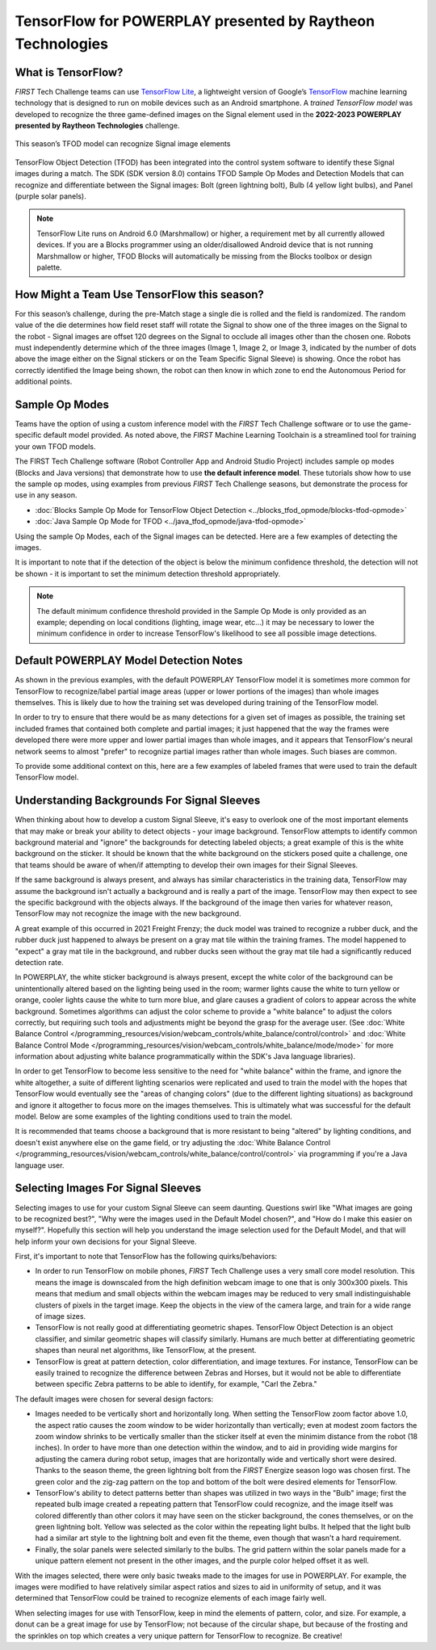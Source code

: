 TensorFlow for POWERPLAY presented by Raytheon Technologies
===========================================================

What is TensorFlow?
~~~~~~~~~~~~~~~~~~~

*FIRST* Tech Challenge teams can use `TensorFlow Lite <https://www.tensorflow.org/lite/>`__, 
a lightweight version of
Google’s `TensorFlow <https://www.tensorflow.org/>`__ machine learning
technology that is designed to run on mobile devices such as an Android
smartphone. A *trained TensorFlow model* was developed to recognize the
three game-defined images on the Signal element used in the **2022-2023 
POWERPLAY presented by Raytheon Technologies** challenge.

.. figure:: images/signal.png
   :align: center
   :alt: POWERPLAY Signal
   :height: 400px

   This season’s TFOD model can recognize Signal image elements

TensorFlow Object Detection (TFOD) has been integrated into the control system
software to identify these Signal images during a match. The SDK (SDK
version 8.0) contains TFOD Sample Op Modes and Detection Models that can
recognize and differentiate between the Signal images: Bolt (green lightning
bolt), Bulb (4 yellow light bulbs), and Panel (purple solar panels).

.. note::
   TensorFlow Lite runs on Android 6.0 (Marshmallow) or higher, a requirement met
   by all currently allowed devices. If you are a Blocks programmer using an
   older/disallowed Android device that is not running Marshmallow or higher, TFOD
   Blocks will automatically be missing from the Blocks toolbox or design palette.

How Might a Team Use TensorFlow this season?
~~~~~~~~~~~~~~~~~~~~~~~~~~~~~~~~~~~~~~~~~~~~

For this season’s challenge, during the pre-Match stage a single die is rolled
and the field is randomized. The random value of the die determines how field
reset staff will rotate the Signal to show one of the three images on the
Signal to the robot - Signal images are offset 120 degrees on the Signal to
occlude all images other than the chosen one. Robots must independently
determine which of the three images (Image 1, Image 2, or Image 3, indicated by
the number of dots above the image either on the Signal stickers or on the Team
Specific Signal Sleeve) is showing. Once the robot has correctly identified the
Image being shown, the robot can then know in which zone to end the Autonomous
Period for additional points.

Sample Op Modes
~~~~~~~~~~~~~~~

Teams have the option of using a custom inference model with the *FIRST* Tech
Challenge software or to use the game-specific default model provided. As noted
above, the *FIRST* Machine Learning Toolchain is a streamlined tool for training
your own TFOD models. 

The FIRST Tech Challenge software (Robot Controller App and Android Studio
Project) includes sample op modes (Blocks and Java versions) that demonstrate
how to use **the default inference model**.  These tutorials show how to use
the sample op modes, using examples from previous *FIRST* Tech Challenge seasons, but demonstrate
the process for use in any season.

-  :doc:`Blocks Sample Op Mode for TensorFlow Object Detection <../blocks_tfod_opmode/blocks-tfod-opmode>`
-  :doc:`Java Sample Op Mode for TFOD <../java_tfod_opmode/java-tfod-opmode>`

Using the sample Op Modes, each of the Signal images can be detected. Here are 
a few examples of detecting the images.

.. grid:: 1 2 2 3
   :gutter: 2

   .. grid-item-card::
      :class-header: sd-bg-dark font-weight-bold sd-text-white
      :class-body: sd-text-left body

      Example Image 1

      ^^^

      .. figure:: images/bolt.png
         :align: center
         :alt: BoltDetection
         :width: 100%

      +++

      Example Detection of a Bolt

   .. grid-item-card::
      :class-header: sd-bg-dark font-weight-bold sd-text-white
      :class-body: sd-text-left body

      Example Image 2

      ^^^

      .. figure:: images/bulb.png
         :align: center
         :alt: BulbDetection
         :width: 100%

      +++

      Example Detection of a Bulb

   .. grid-item-card::
      :class-header: sd-bg-dark font-weight-bold sd-text-white
      :class-body: sd-text-left body

      Example Image 3

      ^^^

      .. figure:: images/panel.png
         :align: center
         :alt: PanelDetection
         :width: 100%

      +++

      Example Detection of a Panel

It is important to note that if the detection of the object is below the
minimum confidence threshold, the detection will not be shown - it is important
to set the minimum detection threshold appropriately. 

.. note:: 
   The default minimum confidence threshold provided in the Sample Op Mode is only
   provided as an example; depending on local conditions (lighting, image wear, 
   etc...) it may be necessary to lower the minimum confidence in order to increase
   TensorFlow's likelihood to see all possible image detections.

Default POWERPLAY Model Detection Notes
~~~~~~~~~~~~~~~~~~~~~~~~~~~~~~~~~~~~~~~

As shown in the previous examples, with the default POWERPLAY TensorFlow model
it is sometimes more common for TensorFlow to recognize/label partial image
areas (upper or lower portions of the images) than whole images themselves.
This is likely due to how the training set was developed during training of the
TensorFlow model.  

In order to try to ensure that there would be as many detections for a given
set of images as possible, the training set included frames that contained both
complete and partial images; it just happened that the way the frames were
developed there were more upper and lower partial images than whole images, and
it appears that TensorFlow's neural network seems to almost "prefer" to
recognize partial images rather than whole images. Such biases are common. 

To provide some additional context on this, here are a few examples of labeled
frames that were used to train the default TensorFlow model.

.. grid:: 1 2 2 3
   :gutter: 2

   .. grid-item-card::
      :class-header: sd-bg-dark font-weight-bold sd-text-white
      :class-body: sd-text-left body

      Example Training Frame 1

      ^^^

      .. figure:: images/bolt_label.png
         :align: center
         :alt: BoltLabel
         :width: 100 %

      +++

      Example Training for a Bolt

   .. grid-item-card::
      :class-header: sd-bg-dark font-weight-bold sd-text-white
      :class-body: sd-text-left body

      Example Training Frame 2

      ^^^

      .. figure:: images/bulb_label.png
         :align: center
         :alt: BulbLabel
         :width: 100 %

      +++

      Example Training for a Bulb

   .. grid-item-card::
      :class-header: sd-bg-dark font-weight-bold sd-text-white
      :class-body: sd-text-left body

      Example Training Frame 3

      ^^^

      .. figure:: images/panel_label.png
         :align: center
         :alt: PanelLabel
         :width: 100 %

      +++

      Example Training for a Panel

Understanding Backgrounds For Signal Sleeves
~~~~~~~~~~~~~~~~~~~~~~~~~~~~~~~~~~~~~~~~~~~~

When thinking about how to develop a custom Signal Sleeve, it's easy to
overlook one of the most important elements that may make or break your ability
to detect objects - your image background.  TensorFlow attempts to identify
common background material and "ignore" the backgrounds for detecting labeled
objects; a great example of this is the white background on the sticker.  It
should be known that the white background on the stickers posed quite a
challenge, one that teams should be aware of when/if attempting to develop
their own images for their Signal Sleeves.  

If the same background is always present, and always has similar
characteristics in the training data, TensorFlow may assume the background
isn't actually a background and is really a part of the image. TensorFlow may
then expect to see the specific background with the objects always. If the
background of the image then varies for whatever reason, TensorFlow may not
recognize the image with the new background. 

A great example of this occurred in 2021 Freight Frenzy; the duck model was
trained to recognize a rubber duck, and the rubber duck just happened to always
be present on a gray mat tile within the training frames. The model happened to
"expect" a gray mat tile in the background, and rubber ducks seen without the
gray mat tile had a significantly reduced detection rate.  

In POWERPLAY, the white sticker background is always present, except the white
color of the background can be unintentionally altered based on the lighting 
being used in the room; warmer lights cause the white to turn yellow or orange,
cooler lights cause the white to turn more blue, and glare causes a gradient of
colors to appear across the white background. Sometimes algorithms can adjust
the color scheme to provide a "white balance" to adjust the colors correctly,
but requiring such tools and adjustments might be beyond the grasp for the
average user. (See :doc:`White Balance Control
</programming_resources/vision/webcam_controls/white_balance/control/control>`
and :doc:`White Balance Control Mode
</programming_resources/vision/webcam_controls/white_balance/mode/mode>` 
for more information about adjusting white balance
programmatically within the SDK's Java language libraries). 

In order to get TensorFlow to become less sensitive to the need for "white
balance" within the frame, and ignore the white altogether, a suite of
different lighting scenarios were replicated and used to train the model with
the hopes that TensorFlow would eventually see the "areas of changing colors"
(due to the different lighting situations) as background and ignore it
altogether to focus more on the images themselves.  This is ultimately what was
successful for the default model. Below are some examples of the lighting
conditions used to train the model.

.. grid:: 1 2 2 3
   :gutter: 2

   .. grid-item-card::
      :class-header: sd-bg-dark font-weight-bold sd-text-white
      :class-body: sd-text-left body

      Lighting Scenario 1

      ^^^

      .. figure:: images/wb1.png
         :align: center
         :alt: White Balancing 1
         :width: 100 %

      +++

      Example Lighting Scenario #1

   .. grid-item-card::
      :class-header: sd-bg-dark font-weight-bold sd-text-white
      :class-body: sd-text-left body

      Lighting Scenario 2

      ^^^

      .. figure:: images/wb2.png
         :align: center
         :alt: White Balancing 2
         :width: 100 %

      +++

      Example Lighting Scenario #2

   .. grid-item-card::
      :class-header: sd-bg-dark font-weight-bold sd-text-white
      :class-body: sd-text-left body

      Lighting Scenario 3

      ^^^

      .. figure:: images/wb3.png
         :align: center
         :alt: White Balancing 3
         :width: 100 %

      +++

      Example Lighting Scenario #3

It is recommended that teams choose a background that is more resistant to
being "altered" by lighting conditions, and doesn't exist anywhere else on the
game field, or try adjusting the :doc:`White Balance Control
</programming_resources/vision/webcam_controls/white_balance/control/control>` 
via programming if you're a Java language user.

Selecting Images For Signal Sleeves
~~~~~~~~~~~~~~~~~~~~~~~~~~~~~~~~~~~

Selecting images to use for your custom Signal Sleeve can seem daunting. Questions
swirl like "What images are going to be recognized best?", "Why were the images 
used in the Default Model chosen?", and "How do I make this easier on myself?".
Hopefully this section will help you understand the image selection used for the
Default Model, and that will help inform your own decisions for your Signal Sleeve.

First, it's important to note that TensorFlow has the following quirks/behaviors:

-  In order to run TensorFlow on mobile phones, *FIRST* Tech Challenge uses a very small core
   model resolution. This means the image is downscaled from the high definition
   webcam image to one that is only 300x300 pixels. This means that medium and
   small objects within the webcam images may be reduced to very small
   indistinguishable clusters of pixels in the target image. Keep the objects in
   the view of the camera large, and train for a wide range of image sizes.     
-  TensorFlow is not really good at differentiating geometric shapes. TensorFlow
   Object Detection is an object classifier, and similar geometric shapes will
   classify similarly. Humans are much better at differentiating geometric shapes than
   neural net algorithms, like TensorFlow, at the present.
-  TensorFlow is great at pattern detection, color differentiation, and image
   textures. For instance, TensorFlow can be easily trained to recognize the
   difference between Zebras and Horses, but it would not be able to
   differentiate between specific Zebra patterns to be able to identify, for
   example, "Carl the Zebra."

The default images were chosen for several design factors:

-  Images needed to be vertically short and horizontally long. When setting the
   TensorFlow zoom factor above 1.0, the aspect ratio causes the zoom window to
   be wider horizontally than vertically; even at modest zoom factors the 
   zoom window shrinks to be vertically smaller than the sticker itself at 
   even the minimim distance from the robot (18 inches). In order to have
   more than one detection within the window, and to aid in providing wide margins
   for adjusting the camera during robot setup, images that are horizontally wide
   and vertically short were desired. Thanks to the season theme, the green 
   lightning bolt from the *FIRST* Energize season logo was chosen first. The green
   color and the zig-zag pattern on the top and bottom of the bolt were desired
   elements for TensorFlow.
-  TensorFlow's ability to detect patterns better than shapes was utilized in two
   ways in the "Bulb" image; first the repeated bulb image created a repeating pattern
   that TensorFlow could recognize, and the image itself was colored differently than
   other colors it may have seen on the sticker background, the cones themselves, or
   on the green lightning bolt. Yellow was selected as the color within the 
   repeating light bulbs. It helped that the light bulb had a similar art style
   to the lightning bolt and even fit the theme, even though that wasn't a hard
   requirement.
-  Finally, the solar panels were selected similarly to the bulbs. The grid pattern
   within the solar panels made for a unique pattern element not present in the other
   images, and the purple color helped offset it as well. 

With the images selected, there were only basic tweaks made to the images for use in
POWERPLAY. For example, the images were modified to have relatively similar aspect
ratios and sizes to aid in uniformity of setup, and it was determined that TensorFlow
could be trained to recognize elements of each image fairly well. 

When selecting images for use with TensorFlow, keep in mind the elements of pattern,
color, and size. For example, a donut can be a great image for use by TensorFlow;
not because of the circular shape, but because of the frosting and the sprinkles on 
top which creates a very unique pattern for TensorFlow to recognize. Be creative!